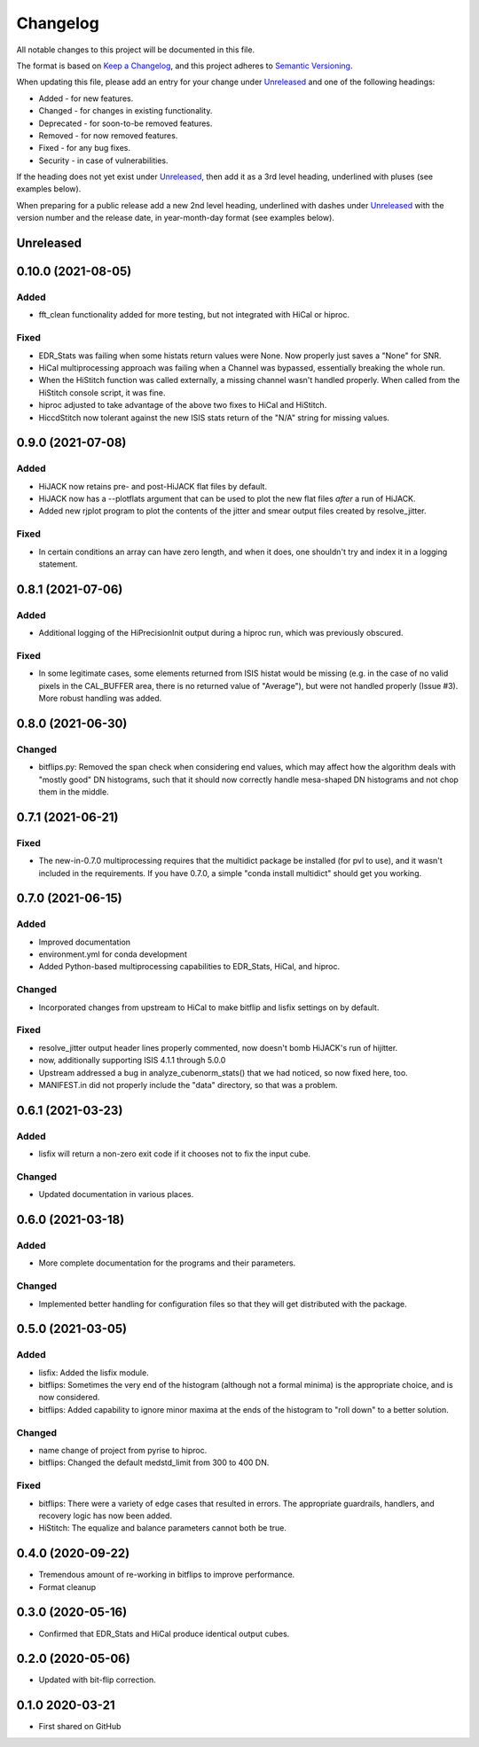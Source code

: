 =========
Changelog
=========

All notable changes to this project will be documented in this file.

The format is based on `Keep a Changelog <https://keepachangelog.com/en/1.0.0/>`_,
and this project adheres to `Semantic Versioning <https://semver.org/spec/v2.0.0.html>`_.

When updating this file, please add an entry for your change under
Unreleased_ and one of the following headings:

- Added - for new features.
- Changed - for changes in existing functionality.
- Deprecated - for soon-to-be removed features.
- Removed - for now removed features.
- Fixed - for any bug fixes.
- Security - in case of vulnerabilities.

If the heading does not yet exist under Unreleased_, then add it
as a 3rd level heading, underlined with pluses (see examples below).

When preparing for a public release add a new 2nd level heading,
underlined with dashes under Unreleased_ with the version number
and the release date, in year-month-day format (see examples below).


Unreleased
----------

0.10.0 (2021-08-05)
------------------

Added
+++++
- fft_clean functionality added for more testing, but not integrated with HiCal
  or hiproc.

Fixed
+++++
- EDR_Stats was failing when some histats return values were None.  Now properly
  just saves a "None" for SNR.
- HiCal multiprocessing approach was failing when a Channel was bypassed, essentially breaking the whole run.
- When the HiStitch function was called externally, a missing channel wasn't handled properly. When called from the
  HiStitch console script, it was fine.
- hiproc adjusted to take advantage of the above two fixes to HiCal and HiStitch.
- HiccdStitch now tolerant against the new ISIS stats return of the "N/A" string for missing values.


0.9.0 (2021-07-08)
------------------

Added
+++++
- HiJACK now retains pre- and post-HiJACK flat files by default.
- HiJACK now has a --plotflats argument that can be used to plot the new flat files *after*
  a run of HiJACK.
- Added new rjplot program to plot the contents of the jitter and smear output files created
  by resolve_jitter.

Fixed
+++++
- In certain conditions an array can have zero length, and when it does, one shouldn't try and
  index it in a logging statement.

0.8.1 (2021-07-06)
------------------

Added
+++++
- Additional logging of the HiPrecisionInit output during a hiproc run, which was previously
  obscured.

Fixed
+++++
- In some legitimate cases, some elements returned from ISIS histat would be missing (e.g. in the
  case of no valid pixels in the CAL_BUFFER area, there is no returned value of "Average"), but
  were not handled properly (Issue #3).  More robust handling was added.


0.8.0 (2021-06-30)
------------------

Changed
+++++++
- bitflips.py: Removed the span check when considering end values, which may affect how
  the algorithm deals with "mostly good" DN histograms, such that it should now correctly
  handle mesa-shaped DN histograms and not chop them in the middle.

0.7.1 (2021-06-21)
------------------

Fixed
+++++
- The new-in-0.7.0 multiprocessing requires that the multidict package be installed
  (for pvl to use), and it wasn't included in the requirements.  If you have 0.7.0,
  a simple "conda install multidict" should get you working.


0.7.0 (2021-06-15)
------------------

Added
+++++
- Improved documentation
- environment.yml for conda development
- Added Python-based multiprocessing capabilities
  to EDR_Stats, HiCal, and hiproc.

Changed
+++++++
- Incorporated changes from upstream to HiCal to make bitflip and lisfix settings
  on by default.

Fixed
+++++
- resolve_jitter output header lines properly commented, now doesn't bomb HiJACK's run
  of hijitter.
- now, additionally supporting ISIS 4.1.1 through 5.0.0
- Upstream addressed a bug in analyze_cubenorm_stats() that we had noticed,
  so now fixed here, too.
- MANIFEST.in did not properly include the "data" directory, so that was a problem.

0.6.1 (2021-03-23)
------------------

Added
+++++
- lisfix will return a non-zero exit code if it chooses not to fix the input cube.

Changed
+++++++
- Updated documentation in various places.


0.6.0 (2021-03-18)
------------------

Added
+++++
- More complete documentation for the programs and their parameters.

Changed
+++++++
- Implemented better handling for configuration files so that they
  will get distributed with the package.


0.5.0 (2021-03-05)
------------------

Added
+++++
* lisfix: Added the lisfix module.
* bitflips: Sometimes the very end of the histogram (although not a formal minima) is the
  appropriate choice, and is now considered.
* bitflips: Added capability to ignore minor maxima at the ends of the histogram to "roll down"
  to a better solution.

Changed
+++++++
* name change of project from pyrise to hiproc.
* bitflips: Changed the default medstd_limit from 300 to 400 DN.

Fixed
+++++
* bitflips: There were a variety of edge cases that resulted in errors.  The appropriate guardrails, handlers,
  and recovery logic has now been added.
* HiStitch: The equalize and balance parameters cannot both be true.

0.4.0 (2020-09-22)
------------------
* Tremendous amount of re-working in bitflips to improve
  performance.
* Format cleanup

0.3.0 (2020-05-16)
------------------
* Confirmed that EDR_Stats and HiCal produce identical output cubes.

0.2.0 (2020-05-06)
------------------
* Updated with bit-flip correction.

0.1.0 2020-03-21
----------------
* First shared on GitHub
